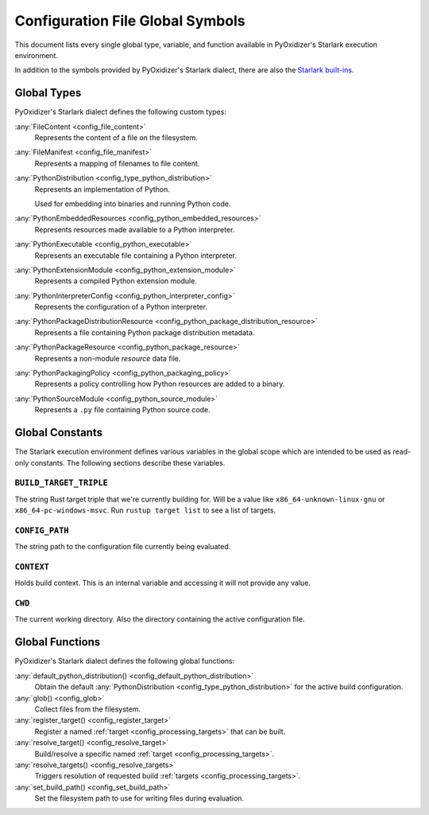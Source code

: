 .. _config_globals:

=================================
Configuration File Global Symbols
=================================

This document lists every single global type, variable, and
function available in PyOxidizer's Starlark execution environment.

In addition to the symbols provided by PyOxidizer's Starlark
dialect, there are also the
`Starlark built-ins <https://github.com/bazelbuild/starlark/blob/master/spec.md#built-in-constants-and-functions>`_.

.. _config_global_types:

Global Types
============

PyOxidizer's Starlark dialect defines the following custom types:

:any:`FileContent <config_file_content>`
   Represents the content of a file on the filesystem.

:any:`FileManifest <config_file_manifest>`
   Represents a mapping of filenames to file content.

:any:`PythonDistribution <config_type_python_distribution>`
   Represents an implementation of Python.

   Used for embedding into binaries and running Python code.

:any:`PythonEmbeddedResources <config_python_embedded_resources>`
   Represents resources made available to a Python interpreter.

:any:`PythonExecutable <config_python_executable>`
   Represents an executable file containing a Python interpreter.

:any:`PythonExtensionModule <config_python_extension_module>`
   Represents a compiled Python extension module.

:any:`PythonInterpreterConfig <config_python_interpreter_config>`
   Represents the configuration of a Python interpreter.

:any:`PythonPackageDistributionResource <config_python_package_distribution_resource>`
   Represents a file containing Python package distribution metadata.

:any:`PythonPackageResource <config_python_package_resource>`
   Represents a non-module *resource* data file.

:any:`PythonPackagingPolicy <config_python_packaging_policy>`
   Represents a policy controlling how Python resources are added to a binary.

:any:`PythonSourceModule <config_python_source_module>`
   Represents a ``.py`` file containing Python source code.

.. _config_global_constants:

Global Constants
================

The Starlark execution environment defines various variables in the
global scope which are intended to be used as read-only constants.
The following sections describe these variables.

.. _config_build_target_triple:

``BUILD_TARGET_TRIPLE``
-----------------------

The string Rust target triple that we're currently building for. Will be
a value like ``x86_64-unknown-linux-gnu`` or ``x86_64-pc-windows-msvc``.
Run ``rustup target list`` to see a list of targets.

.. _config_config_path:

``CONFIG_PATH``
---------------

The string path to the configuration file currently being evaluated.

.. _config_context:

``CONTEXT``
-----------

Holds build context. This is an internal variable and accessing it will
not provide any value.

.. _config_cwd:

``CWD``
-------

The current working directory. Also the directory containing the active
configuration file.

.. _config_global_functions:

Global Functions
================

PyOxidizer's Starlark dialect defines the following global functions:

:any:`default_python_distribution() <config_default_python_distribution>`
   Obtain the default :any:`PythonDistribution <config_type_python_distribution>`
   for the active build configuration.

:any:`glob() <config_glob>`
   Collect files from the filesystem.

:any:`register_target() <config_register_target>`
   Register a named :ref:`target <config_processing_targets>` that can
   be built.

:any:`resolve_target() <config_resolve_target>`
   Build/resolve a specific named :ref:`target <config_processing_targets>`.

:any:`resolve_targets() <config_resolve_targets>`
   Triggers resolution of requested build
   :ref:`targets <config_processing_targets>`.

:any:`set_build_path() <config_set_build_path>`
   Set the filesystem path to use for writing files during evaluation.